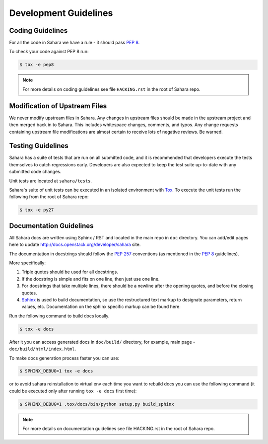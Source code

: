 Development Guidelines
======================

Coding Guidelines
-----------------

For all the code in Sahara we have a rule - it should pass `PEP 8`_.

To check your code against PEP 8 run:

.. sourcecode:: console

    $ tox -e pep8

.. note::
  For more details on coding guidelines see file ``HACKING.rst`` in the root
  of Sahara repo.

Modification of Upstream Files
------------------------------

We never modify upstream files in Sahara. Any changes in upstream files should be made
in the upstream project and then merged back in to Sahara.  This includes whitespace
changes, comments, and typos. Any change requests containing upstream file modifications
are almost certain to receive lots of negative reviews.  Be warned.


Testing Guidelines
------------------

Sahara has a suite of tests that are run on all submitted code,
and it is recommended that developers execute the tests themselves to
catch regressions early.  Developers are also expected to keep the
test suite up-to-date with any submitted code changes.

Unit tests are located at ``sahara/tests``.

Sahara's suite of unit tests can be executed in an isolated environment
with `Tox`_. To execute the unit tests run the following from the root of
Sahara repo:

.. sourcecode:: console

    $ tox -e py27


Documentation Guidelines
------------------------

All Sahara docs are written using Sphinx / RST and located in the main repo
in ``doc`` directory. You can add/edit pages here to update
http://docs.openstack.org/developer/sahara site.

The documentation in docstrings should follow the `PEP 257`_ conventions
(as mentioned in the `PEP 8`_ guidelines).

More specifically:

1. Triple quotes should be used for all docstrings.
2. If the docstring is simple and fits on one line, then just use
   one line.
3. For docstrings that take multiple lines, there should be a newline
   after the opening quotes, and before the closing quotes.
4. `Sphinx`_ is used to build documentation, so use the restructured text
   markup to designate parameters, return values, etc.  Documentation on
   the sphinx specific markup can be found here:



Run the following command to build docs locally.

.. sourcecode:: console

    $ tox -e docs

After it you can access generated docs in ``doc/build/`` directory, for example,
main page - ``doc/build/html/index.html``.

To make docs generation process faster you can use:

.. sourcecode:: console

    $ SPHINX_DEBUG=1 tox -e docs

or to avoid sahara reinstallation to virtual env each time you want to rebuild
docs you can use the following command (it could be executed only after
running ``tox -e docs`` first time):

.. sourcecode:: console

    $ SPHINX_DEBUG=1 .tox/docs/bin/python setup.py build_sphinx



.. note::
  For more details on documentation guidelines see file HACKING.rst in the root
  of Sahara repo.


.. _PEP 8: http://www.python.org/dev/peps/pep-0008/
.. _PEP 257: http://www.python.org/dev/peps/pep-0257/
.. _Tox: http://tox.testrun.org/
.. _Sphinx: http://sphinx.pocoo.org/markup/index.html
